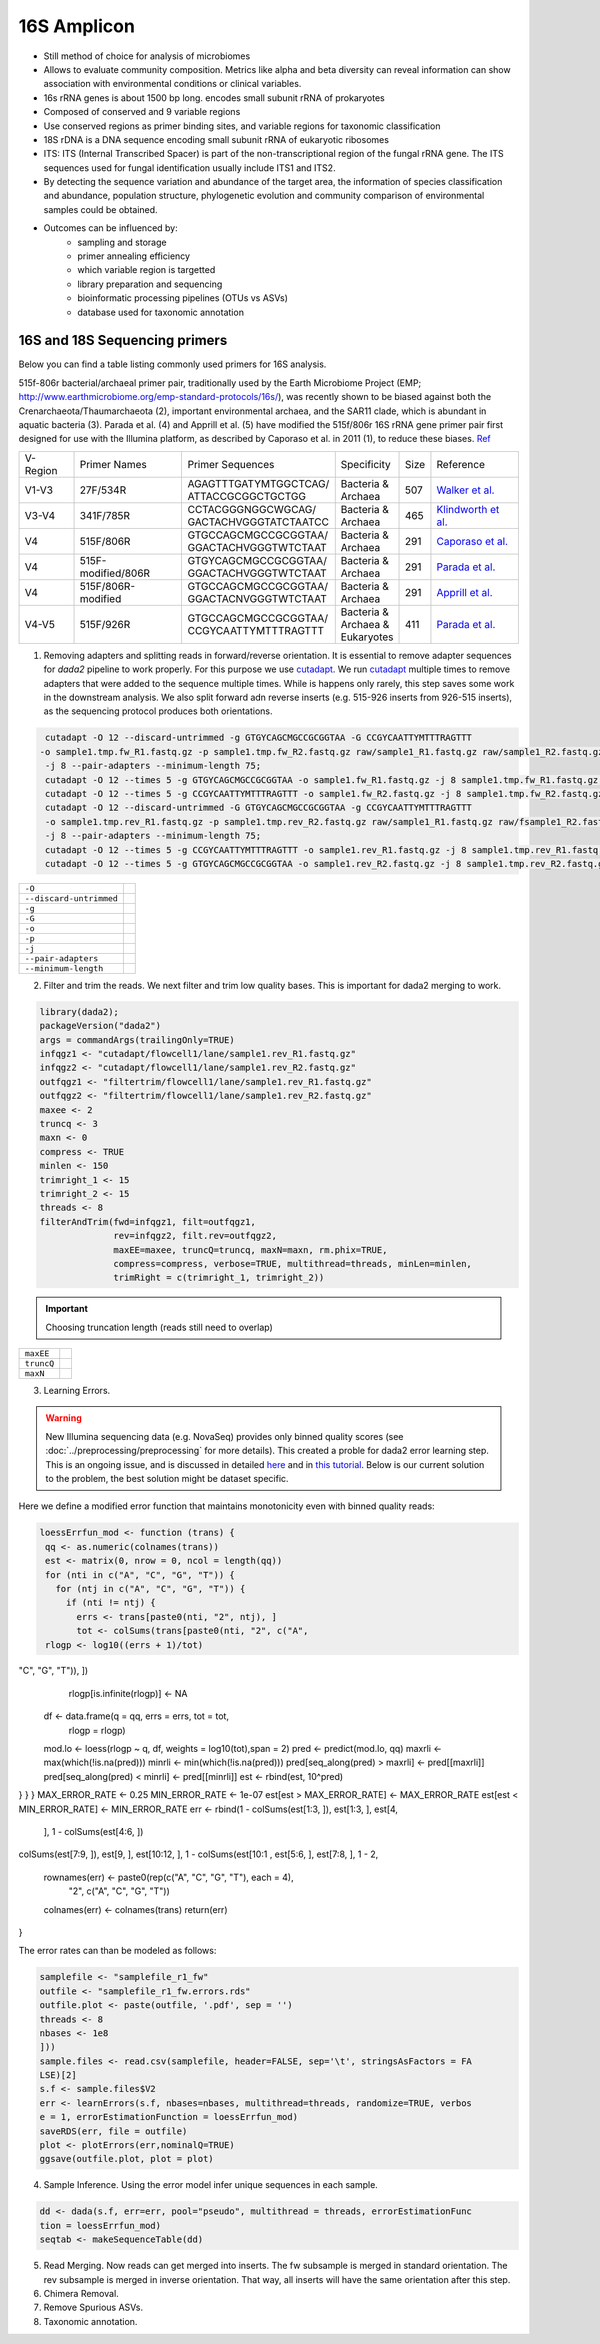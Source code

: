 ===================
16S Amplicon
===================

- Still method of choice for analysis of microbiomes
- Allows to evaluate community composition. Metrics like alpha and beta diversity can reveal information can show association with environmental conditions or clinical variables.

- 16s rRNA genes is about 1500 bp long. encodes small subunit rRNA of prokaryotes
- Composed of conserved and 9 variable regions
- Use conserved regions as primer binding sites, and variable regions for taxonomic classification
- 18S rDNA is a DNA sequence encoding small subunit rRNA of eukaryotic ribosomes
- ITS: ITS (Internal Transcribed Spacer) is part of the non-transcriptional region of the fungal rRNA gene. The ITS sequences used for fungal identification usually include ITS1 and ITS2.
-  By detecting the sequence variation and abundance of the target area, the information of species classification and abundance, population structure, phylogenetic evolution and community comparison of environmental samples could be obtained.

- Outcomes can be influenced by:
    - sampling and storage
    - primer annealing efficiency
    - which variable region is targetted
    - library preparation and sequencing
    - bioinformatic processing pipelines (OTUs vs ASVs)
    - database used for taxonomic annotation


16S and 18S Sequencing primers
^^^^^^^^^^^^^^^^^^^^^^

Below you can find a table listing commonly used primers for 16S analysis.

515f-806r bacterial/archaeal primer pair, traditionally used by the Earth Microbiome Project (EMP; http://www.earthmicrobiome.org/emp-standard-protocols/16s/), was recently shown to be biased against both the Crenarchaeota/Thaumarchaeota (2), important environmental archaea, and the SAR11 clade, which is abundant in aquatic bacteria (3). Parada et al. (4) and Apprill et al. (5) have modified the 515f/806r 16S rRNA gene primer pair first designed for use with the Illumina platform, as described by Caporaso et al. in 2011 (1), to reduce these biases. Ref_

.. _Ref: https://www.ncbi.nlm.nih.gov/pmc/articles/PMC5069754/


=========== =================== ======================== ============= ====== =====================
V-Region    Primer Names        Primer Sequences         Specificity   Size   Reference
V1-V3       27F/534R            | AGAGTTTGATYMTGGCTCAG/  | Bacteria &  507    `Walker et al.`_
                                | ATTACCGCGGCTGCTGG      | Archaea
V3-V4       341F/785R           | CCTACGGGNGGCWGCAG/     | Bacteria &  465     `Klindworth et al.`_
                                | GACTACHVGGGTATCTAATCC  | Archaea
V4          515F/806R           | GTGCCAGCMGCCGCGGTAA/   | Bacteria &  291    `Caporaso et al.`_
                                | GGACTACHVGGGTWTCTAAT   | Archaea
V4          515F-modified/806R  | GTGYCAGCMGCCGCGGTAA/   | Bacteria &  291    `Parada et al.`_
                                | GGACTACHVGGGTWTCTAAT   | Archaea
V4          515F/806R-modified  | GTGCCAGCMGCCGCGGTAA/   | Bacteria &  291    `Apprill et al.`_
                                | GGACTACNVGGGTWTCTAAT   | Archaea
V4-V5       515F/926R           | GTGCCAGCMGCCGCGGTAA/   | Bacteria &  411    `Parada et al.`_
                                | CCGYCAATTYMTTTRAGTTT   | Archaea &
                                                         | Eukaryotes
=========== =================== ======================== ============= ====== =====================

.. _Caporaso et al.: https://doi.org/10.1073/pnas.1000080107
.. _Parada et al.: https://doi.org/10.1111/1462-2920.13023
.. _Apprill et al.: https://doi.org/10.3354/ame01753
.. _Walker et al.: https://doi.org/10.1186/s40168-015-0087-4
.. _Klindworth et al.: https://doi.org/10.1093/nar/gks808

1. Removing adapters and splitting reads in forward/reverse orientation. It is essential to remove adapter sequences for `dada2` pipeline to work properly. For this purpose we use cutadapt_. We run cutadapt_ multiple times to remove adapters that were added to the sequence multiple times. While is happens only rarely, this step saves some work in the downstream analysis. We also split forward adn reverse inserts (e.g. 515-926 inserts from 926-515 inserts), as the sequencing protocol produces both orientations.

.. _cutadapt:

.. code-block::

   cutadapt -O 12 --discard-untrimmed -g GTGYCAGCMGCCGCGGTAA -G CCGYCAATTYMTTTRAGTTT
  -o sample1.tmp.fw_R1.fastq.gz -p sample1.tmp.fw_R2.fastq.gz raw/sample1_R1.fastq.gz raw/sample1_R2.fastq.gz
   -j 8 --pair-adapters --minimum-length 75;
   cutadapt -O 12 --times 5 -g GTGYCAGCMGCCGCGGTAA -o sample1.fw_R1.fastq.gz -j 8 sample1.tmp.fw_R1.fastq.gz;
   cutadapt -O 12 --times 5 -g CCGYCAATTYMTTTRAGTTT -o sample1.fw_R2.fastq.gz -j 8 sample1.tmp.fw_R2.fastq.gz;
   cutadapt -O 12 --discard-untrimmed -G GTGYCAGCMGCCGCGGTAA -g CCGYCAATTYMTTTRAGTTT
   -o sample1.tmp.rev_R1.fastq.gz -p sample1.tmp.rev_R2.fastq.gz raw/sample1_R1.fastq.gz raw/fsample1_R2.fastq.gz
   -j 8 --pair-adapters --minimum-length 75;
   cutadapt -O 12 --times 5 -g CCGYCAATTYMTTTRAGTTT -o sample1.rev_R1.fastq.gz -j 8 sample1.tmp.rev_R1.fastq.gz;
   cutadapt -O 12 --times 5 -g GTGYCAGCMGCCGCGGTAA -o sample1.rev_R2.fastq.gz -j 8 sample1.tmp.rev_R2.fastq.gz

========================     ===========================================================================================
``-O``
``--discard-untrimmed``
``-g``
``-G``
``-o``
``-p``
``-j``
``--pair-adapters``
``--minimum-length``
========================     ===========================================================================================

2. Filter and trim the reads. We next filter and trim low quality bases. This is important for dada2 merging to work.

.. code-block::

 library(dada2);
 packageVersion("dada2")
 args = commandArgs(trailingOnly=TRUE)
 infqgz1 <- "cutadapt/flowcell1/lane/sample1.rev_R1.fastq.gz"
 infqgz2 <- "cutadapt/flowcell1/lane/sample1.rev_R2.fastq.gz"
 outfqgz1 <- "filtertrim/flowcell1/lane/sample1.rev_R1.fastq.gz"
 outfqgz2 <- "filtertrim/flowcell1/lane/sample1.rev_R2.fastq.gz"
 maxee <- 2
 truncq <- 3
 maxn <- 0
 compress <- TRUE
 minlen <- 150
 trimright_1 <- 15
 trimright_2 <- 15
 threads <- 8
 filterAndTrim(fwd=infqgz1, filt=outfqgz1,
               rev=infqgz2, filt.rev=outfqgz2,
               maxEE=maxee, truncQ=truncq, maxN=maxn, rm.phix=TRUE,
               compress=compress, verbose=TRUE, multithread=threads, minLen=minlen,
               trimRight = c(trimright_1, trimright_2))

.. important::

   Choosing truncation length (reads still need to overlap)
===============  ===========================================================================
``maxEE``
``truncQ``
``maxN``
===============  ===========================================================================


3. Learning Errors.

.. warning::

   New Illumina sequencing data (e.g. NovaSeq) provides only binned quality scores (see :doc:`../preprocessing/preprocessing` for more details). This created a proble for dada2 error learning step. This is an ongoing issue, and is discussed in detailed here_ and in `this tutorial`_. Below is our current solution to the problem, the best solution might be dataset specific.

.. _here: https://github.com/benjjneb/dada2/issues/1307
.. _this tutorial: https://github.com/ErnakovichLab/dada2_ernakovichlab#learn-the-error-rates

Here we define a modified error function that maintains monotonicity even with binned quality reads:

.. code-block::

  loessErrfun_mod <- function (trans) {
   qq <- as.numeric(colnames(trans))
   est <- matrix(0, nrow = 0, ncol = length(qq))
   for (nti in c("A", "C", "G", "T")) {
     for (ntj in c("A", "C", "G", "T")) {
       if (nti != ntj) {
         errs <- trans[paste0(nti, "2", ntj), ]
         tot <- colSums(trans[paste0(nti, "2", c("A",
   rlogp <- log10((errs + 1)/tot)
"C", "G", "T")), ])
       rlogp[is.infinite(rlogp)] <- NA
      df <- data.frame(q = qq, errs = errs, tot = tot,
                       rlogp = rlogp)
      mod.lo <- loess(rlogp ~ q, df, weights = log10(tot),span = 2)
      pred <- predict(mod.lo, qq)
      maxrli <- max(which(!is.na(pred)))
      minrli <- min(which(!is.na(pred)))
      pred[seq_along(pred) > maxrli] <- pred[[maxrli]]
      pred[seq_along(pred) < minrli] <- pred[[minrli]]
      est <- rbind(est, 10^pred)
} }
}
MAX_ERROR_RATE <- 0.25
MIN_ERROR_RATE <- 1e-07
est[est > MAX_ERROR_RATE] <- MAX_ERROR_RATE
est[est < MIN_ERROR_RATE] <- MIN_ERROR_RATE
err <- rbind(1 - colSums(est[1:3, ]), est[1:3, ], est[4,
                                       ], 1 - colSums(est[4:6, ])
colSums(est[7:9, ]), est[9, ], est[10:12, ], 1 - colSums(est[10:1
, est[5:6, ], est[7:8, ], 1 -
2,
  rownames(err) <- paste0(rep(c("A", "C", "G", "T"), each = 4),
                          "2", c("A", "C", "G", "T"))
  colnames(err) <- colnames(trans)
  return(err)
}

The error rates can than be modeled as follows:

.. code-block::

    samplefile <- "samplefile_r1_fw"
    outfile <- "samplefile_r1_fw.errors.rds"
    outfile.plot <- paste(outfile, '.pdf', sep = '')
    threads <- 8
    nbases <- 1e8
    ]))
    sample.files <- read.csv(samplefile, header=FALSE, sep='\t', stringsAsFactors = FA
    LSE)[2]
    s.f <- sample.files$V2
    err <- learnErrors(s.f, nbases=nbases, multithread=threads, randomize=TRUE, verbos
    e = 1, errorEstimationFunction = loessErrfun_mod)
    saveRDS(err, file = outfile)
    plot <- plotErrors(err,nominalQ=TRUE)
    ggsave(outfile.plot, plot = plot)


4. Sample Inference. Using the error model infer unique sequences in each sample.

.. code-block::

   dd <- dada(s.f, err=err, pool="pseudo", multithread = threads, errorEstimationFunc
   tion = loessErrfun_mod)
   seqtab <- makeSequenceTable(dd)


5. Read Merging. Now reads can get merged into inserts. The fw subsample is merged in standard orientation. The rev subsample is merged in inverse orientation. That way, all inserts will have the same orientation after this step.


6. Chimera Removal.

7. Remove Spurious ASVs.

8. Taxonomic annotation.

